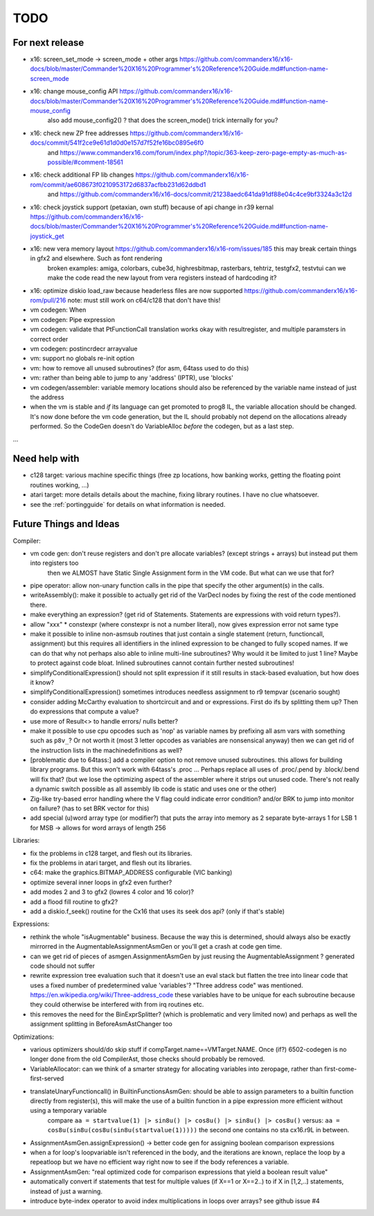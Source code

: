 TODO
====

For next release
^^^^^^^^^^^^^^^^
- x16: screen_set_mode -> screen_mode + other args https://github.com/commanderx16/x16-docs/blob/master/Commander%20X16%20Programmer's%20Reference%20Guide.md#function-name-screen_mode
- x16: change mouse_config API https://github.com/commanderx16/x16-docs/blob/master/Commander%20X16%20Programmer's%20Reference%20Guide.md#function-name-mouse_config
   also add mouse_config2() ? that does the screen_mode() trick internally for you?
- x16: check new ZP free addresses https://github.com/commanderx16/x16-docs/commit/541f2ce9e61d1d0d0e157d7f52fe16bc0895e6f0
    and https://www.commanderx16.com/forum/index.php?/topic/363-keep-zero-page-empty-as-much-as-possible/#comment-18561
- x16: check additional FP lib changes https://github.com/commanderx16/x16-rom/commit/ae608673f0210953172d6837acfbb231d62ddbd1
    and https://github.com/commanderx16/x16-docs/commit/21238aedc641da91df88e04c4ce9bf3324a3c12d
- x16: check joystick support (petaxian, own stuff) because of api change in r39 kernal https://github.com/commanderx16/x16-docs/blob/master/Commander%20X16%20Programmer's%20Reference%20Guide.md#function-name-joystick_get
- x16: new vera memory layout https://github.com/commanderx16/x16-rom/issues/185 this may break certain things in gfx2 and elsewhere. Such as font rendering
   broken examples: amiga, colorbars, cube3d, highresbitmap, rasterbars, tehtriz, testgfx2, testvtui
   can we make the code read the new layout from vera registers instead of hardcoding it?
- x16: optimize diskio load_raw because headerless files are now supported https://github.com/commanderx16/x16-rom/pull/216
  note: must still work on c64/c128 that don't have this!

- vm codegen: When
- vm codegen: Pipe expression
- vm codegen: validate that PtFunctionCall translation works okay with resultregister, and multiple paramsters in correct order
- vm codegen: postincrdecr arrayvalue
- vm: support no globals re-init option
- vm: how to remove all unused subroutines? (for asm, 64tass used to do this)
- vm: rather than being able to jump to any 'address' (IPTR), use 'blocks'
- vm codegen/assembler: variable memory locations should also be referenced by the variable name instead of just the address
- when the vm is stable and *if* its language can get promoted to prog8 IL, the variable allocation should be changed.
  It's now done before the vm code generation, but the IL should probably not depend on the allocations already performed.
  So the CodeGen doesn't do VariableAlloc *before* the codegen, but as a last step.

...


Need help with
^^^^^^^^^^^^^^
- c128 target: various machine specific things (free zp locations, how banking works, getting the floating point routines working, ...)
- atari target: more details details about the machine, fixing library routines. I have no clue whatsoever.
- see the :ref:`portingguide` for details on what information is needed.


Future Things and Ideas
^^^^^^^^^^^^^^^^^^^^^^^
Compiler:

- vm code gen: don't reuse registers and don't pre allocate variables? (except strings + arrays) but instead put them into registers too
    then we ALMOST have Static Single Assignment form in the VM code.  But what can we use that for?
- pipe operator: allow non-unary function calls in the pipe that specify the other argument(s) in the calls.
- writeAssembly(): make it possible to actually get rid of the VarDecl nodes by fixing the rest of the code mentioned there.
- make everything an expression? (get rid of Statements. Statements are expressions with void return types?).
- allow "xxx" * constexpr  (where constexpr is not a number literal), now gives expression error not same type
- make it possible to inline non-asmsub routines that just contain a single statement (return, functioncall, assignment)
  but this requires all identifiers in the inlined expression to be changed to fully scoped names.
  If we can do that why not perhaps also able to inline multi-line subroutines? Why would it be limited to just 1 line? Maybe to protect against code bloat.
  Inlined subroutines cannot contain further nested subroutines!
- simplifyConditionalExpression() should not split expression if it still results in stack-based evaluation, but how does it know?
- simplifyConditionalExpression() sometimes introduces needless assignment to r9 tempvar (scenario sought)
- consider adding McCarthy evaluation to shortcircuit and and or expressions. First do ifs by splitting them up? Then do expressions that compute a value?
- use more of Result<> to handle errors/ nulls better?
- make it possible to use cpu opcodes such as 'nop' as variable names by prefixing all asm vars with something such as ``p8v_``? Or not worth it (most 3 letter opcodes as variables are nonsensical anyway)
  then we can get rid of the instruction lists in the machinedefinitions as well?
- [problematic due to 64tass:] add a compiler option to not remove unused subroutines. this allows for building library programs. But this won't work with 64tass's .proc ...
  Perhaps replace all uses of .proc/.pend by .block/.bend will fix that?
  (but we lose the optimizing aspect of the assembler where it strips out unused code.
  There's not really a dynamic switch possible as all assembly lib code is static and uses one or the other)
- Zig-like try-based error handling where the V flag could indicate error condition? and/or BRK to jump into monitor on failure? (has to set BRK vector for this)
- add special (u)word array type (or modifier?) that puts the array into memory as 2 separate byte-arrays 1 for LSB 1 for MSB -> allows for word arrays of length 256

Libraries:

- fix the problems in c128 target, and flesh out its libraries.
- fix the problems in atari target, and flesh out its libraries.
- c64: make the graphics.BITMAP_ADDRESS configurable (VIC banking)
- optimize several inner loops in gfx2 even further?
- add modes 2 and 3 to gfx2 (lowres 4 color and 16 color)?
- add a flood fill routine to gfx2?
- add a diskio.f_seek() routine for the Cx16 that uses its seek dos api? (only if that's stable)

Expressions:

- rethink the whole "isAugmentable" business.  Because the way this is determined, should always also be exactly mirrorred in the AugmentableAssignmentAsmGen or you'll get a crash at code gen time.
- can we get rid of pieces of asmgen.AssignmentAsmGen by just reusing the AugmentableAssignment ? generated code should not suffer
- rewrite expression tree evaluation such that it doesn't use an eval stack but flatten the tree into linear code that uses a fixed number of predetermined value 'variables'?
  "Three address code" was mentioned.  https://en.wikipedia.org/wiki/Three-address_code
  these variables have to be unique for each subroutine because they could otherwise be interfered with from irq routines etc.
- this removes the need for the BinExprSplitter? (which is problematic and very limited now)
  and perhaps as well the assignment splitting in  BeforeAsmAstChanger too

Optimizations:

- various optimizers should/do skip stuff if compTarget.name==VMTarget.NAME.  Once (if?) 6502-codegen is no longer done from
  the old CompilerAst, those checks should probably be removed.
- VariableAllocator: can we think of a smarter strategy for allocating variables into zeropage, rather than first-come-first-served
- translateUnaryFunctioncall() in BuiltinFunctionsAsmGen: should be able to assign parameters to a builtin function directly from register(s), this will make the use of a builtin function in a pipe expression more efficient without using a temporary variable
   compare ``aa = startvalue(1) |> sin8u() |> cos8u() |> sin8u() |> cos8u()``
   versus: ``aa = cos8u(sin8u(cos8u(sin8u(startvalue(1)))))``  the second one contains no sta cx16.r9L in between.
- AssignmentAsmGen.assignExpression() -> better code gen for assigning boolean comparison expressions
- when a for loop's loopvariable isn't referenced in the body, and the iterations are known, replace the loop by a repeatloop
  but we have no efficient way right now to see if the body references a variable.
- AssignmentAsmGen: "real optimized code for comparison expressions that yield a boolean result value"
- automatically convert if statements that test for multiple values (if X==1 or X==2..) to if X in [1,2,..] statements, instead of just a warning.
- introduce byte-index operator to avoid index multiplications in loops over arrays? see github issue #4
